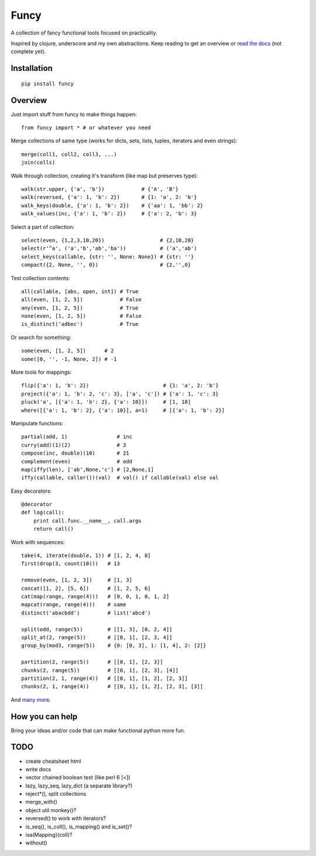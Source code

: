 Funcy
=====

A collection of fancy functional tools focused on practicality.

Inspired by clojure, underscore and my own abstractions. Keep reading to get an overview
or `read the docs <http://funcy.readthedocs.org/>`_ (not complete yet).


Installation
-------------

::

    pip install funcy


Overview
--------

Just import stuff from funcy to make things happen::

    from funcy import * # or whatever you need


Merge collections of same type
(works for dicts, sets, lists, tuples, iterators and even strings)::

    merge(coll1, coll2, coll3, ...)
    join(colls)


Walk through collection, creating it's transform (like map but preserves type)::

    walk(str.upper, {'a', 'b'})            # {'A', 'B'}
    walk(reversed, {'a': 1, 'b': 2})       # {1: 'a', 2: 'b'}
    walk_keys(double, {'a': 1, 'b': 2})    # {'aa': 1, 'bb': 2}
    walk_values(inc, {'a': 1, 'b': 2})     # {'a': 2, 'b': 3}


Select a part of collection::

    select(even, {1,2,3,10,20})                  # {2,10,20}
    select(r'^a', ('a','b','ab','ba'))           # ('a','ab')
    select_keys(callable, {str: '', None: None}) # {str: ''}
    compact({2, None, '', 0})                    # {2,'',0}


Test collection contents::

    all(callable, [abs, open, int]) # True
    all(even, [1, 2, 5])            # False
    any(even, [1, 2, 5])            # True
    none(even, [1, 2, 5])           # False
    is_distinct('adbec')            # True


Or search for something::

    some(even, [1, 2, 5])      # 2
    some([0, '', -1, None, 2]) # -1


More tools for mappings::

    flip({'a': 1, 'b': 2})                        # {1: 'a', 2: 'b'}
    project({'a': 1, 'b': 2, 'c': 3}, ['a', 'c']) # {'a': 1, 'c': 3}
    pluck('a', [{'a': 1, 'b': 2}, {'a': 10}])     # [1, 10]
    where([{'a': 1, 'b': 2}, {'a': 10}], a=1)     # [{'a': 1, 'b': 2}]

Manipulate functions::

    partial(add, 1)                # inc
    curry(add)(1)(2)               # 3
    compose(inc, double)(10)       # 21
    complement(even)               # odd
    map(iffy(len), ['ab',None,'c'] # [2,None,1]
    iffy(callable, caller())(val)  # val() if callable(val) else val


Easy decorators::

    @decorator
    def log(call):
        print call.func.__name__, call.args
        return call()


Work with sequences::

    take(4, iterate(double, 1)) # [1, 2, 4, 8]
    first(drop(3, count(10)))   # 13

    remove(even, [1, 2, 3])     # [1, 3]
    concat([1, 2], [5, 6])      # [1, 2, 5, 6]
    cat(map(range, range(4)))   # [0, 0, 1, 0, 1, 2]
    mapcat(range, range(4)))    # same
    distinct('abacbdd')         # list('abcd')

    split(odd, range(5))        # [[1, 3], [0, 2, 4]]
    split_at(2, range(5))       # [[0, 1], [2, 3, 4]]
    group_by(mod3, range(5))    # {0: [0, 3], 1: [1, 4], 2: [2]}

    partition(2, range(5))      # [[0, 1], [2, 3]]
    chunks(2, range(5))         # [[0, 1], [2, 3], [4]]
    partition(2, 1, range(4))   # [[0, 1], [1, 2], [2, 3]]
    chunks(2, 1, range(4))      # [[0, 1], [1, 2], [2, 3], [3]]


And `many more <http://funcy.readthedocs.org/>`_.


How you can help
----------------

Bring your ideas and/or code that can make functional python more fun.


TODO
----

- create cheatsheet html
- write docs
- vector chained boolean test (like perl 6 [<])
- lazy, lazy_seq, lazy_dict (a separate library?)
- reject*(), split collections
- merge_with()
- object util monkey()?
- reversed() to work with iterators?
- is_seq(), is_coll(), is_mapping() and is_set()?
- isa(Mapping)(coll)?
- without()

